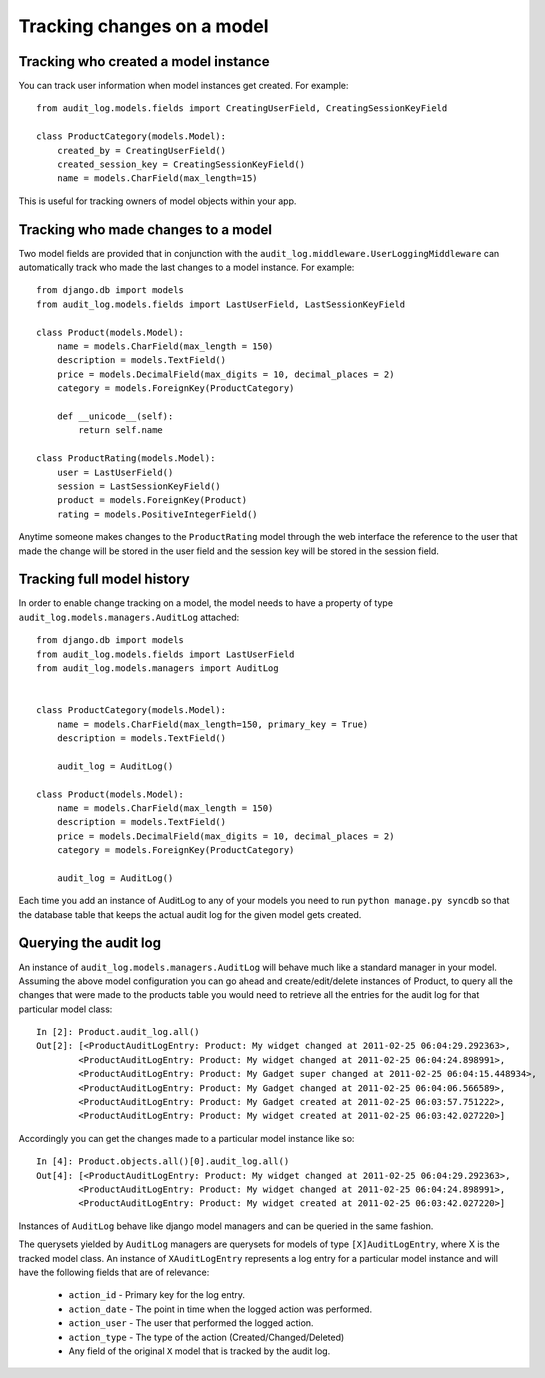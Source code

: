 Tracking changes on a model
==================

Tracking who created a model instance
----------------------------------------

You can track user information when model instances get created. For example::

    from audit_log.models.fields import CreatingUserField, CreatingSessionKeyField

    class ProductCategory(models.Model):
        created_by = CreatingUserField()
        created_session_key = CreatingSessionKeyField()
        name = models.CharField(max_length=15)

This is useful for tracking owners of model objects within your app.


Tracking who made changes to a model
----------------------------------------

Two model fields are provided that in conjunction with the ``audit_log.middleware.UserLoggingMiddleware``
can automatically track who made the last changes to a model instance. For example::

    from django.db import models
    from audit_log.models.fields import LastUserField, LastSessionKeyField
    
    class Product(models.Model):
        name = models.CharField(max_length = 150)
        description = models.TextField()
        price = models.DecimalField(max_digits = 10, decimal_places = 2)
        category = models.ForeignKey(ProductCategory)
        
        def __unicode__(self):
            return self.name

    class ProductRating(models.Model):
        user = LastUserField()
        session = LastSessionKeyField()
        product = models.ForeignKey(Product)
        rating = models.PositiveIntegerField()

Anytime someone makes changes to the ``ProductRating`` model through the web interface
the reference to the user that made the change will be stored in the user field and 
the session key will be stored in the session field.



Tracking full model history
----------------------------

In order to enable change tracking on a model, the model needs to have a 
property of type ``audit_log.models.managers.AuditLog`` attached::


    from django.db import models
    from audit_log.models.fields import LastUserField
    from audit_log.models.managers import AuditLog

    
    class ProductCategory(models.Model):
        name = models.CharField(max_length=150, primary_key = True)
        description = models.TextField()
       
        audit_log = AuditLog() 

    class Product(models.Model):
        name = models.CharField(max_length = 150)
        description = models.TextField()
        price = models.DecimalField(max_digits = 10, decimal_places = 2)
        category = models.ForeignKey(ProductCategory)

        audit_log = AuditLog()


Each time you add an instance of AuditLog to any of your models you need to run 
``python manage.py syncdb`` so that the database table that keeps the actual 
audit log for the given model gets created.   


Querying the audit log
-------------------------------

An instance of ``audit_log.models.managers.AuditLog`` will behave much like a 
standard manager in your model. Assuming the above model 
configuration you can go ahead and create/edit/delete instances of Product, 
to query all the changes that were made to the products table
you would need to retrieve all the entries for the audit log for that 
particular model class::

    In [2]: Product.audit_log.all()
    Out[2]: [<ProductAuditLogEntry: Product: My widget changed at 2011-02-25 06:04:29.292363>,
            <ProductAuditLogEntry: Product: My widget changed at 2011-02-25 06:04:24.898991>,
            <ProductAuditLogEntry: Product: My Gadget super changed at 2011-02-25 06:04:15.448934>,
            <ProductAuditLogEntry: Product: My Gadget changed at 2011-02-25 06:04:06.566589>,
            <ProductAuditLogEntry: Product: My Gadget created at 2011-02-25 06:03:57.751222>, 
            <ProductAuditLogEntry: Product: My widget created at 2011-02-25 06:03:42.027220>]

Accordingly you can get the changes made to a particular model instance like so::

    In [4]: Product.objects.all()[0].audit_log.all()
    Out[4]: [<ProductAuditLogEntry: Product: My widget changed at 2011-02-25 06:04:29.292363>,
            <ProductAuditLogEntry: Product: My widget changed at 2011-02-25 06:04:24.898991>,
            <ProductAuditLogEntry: Product: My widget created at 2011-02-25 06:03:42.027220>]

Instances of ``AuditLog`` behave like django model managers and can be queried in the same fashion.

The querysets yielded by ``AuditLog`` managers are querysets for models 
of type ``[X]AuditLogEntry``, where X is the tracked model class.
An instance of ``XAuditLogEntry`` represents a log entry for a particular model
instance and will have the following fields that are of relevance:

    * ``action_id`` - Primary key for the log entry.
    * ``action_date`` - The point in time when the logged action was performed.
    * ``action_user`` - The user that performed the logged action.
    * ``action_type`` - The type of the action (Created/Changed/Deleted)
    * Any field of the original ``X`` model that is tracked by the audit log.

